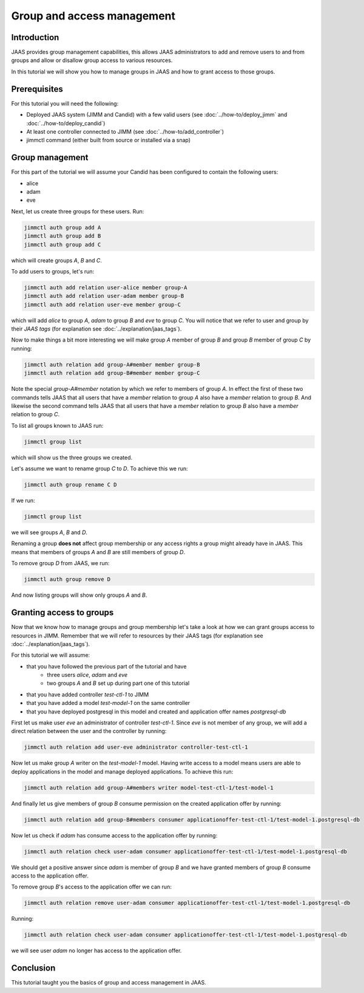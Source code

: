 Group and access management
================

Introduction
------------

JAAS provides group management capabilities, this allows JAAS 
administrators to add and remove users to and from groups and 
allow or disallow group access to various resources.

In this tutorial we will show you how to manage groups in JAAS and how to grant
access to those groups.

Prerequisites
-------------

For this tutorial you will need the following:

- Deployed JAAS system (JIMM and Candid) with a few valid users (see :doc:`../how-to/deploy_jimm` and :doc:`../how-to/deploy_candid`)
- At least one controller connected to JIMM  (see :doc:`../how-to/add_controller`)
- jimmctl command (either built from source or installed via a snap)

Group management
----------------

For this part of the tutorial we will assume your Candid has been configured
to contain the following users:

- alice
- adam
- eve

Next, let us create three groups for these users. Run: 

.. code:: console

    jimmctl auth group add A
    jimmctl auth group add B
    jimmctl auth group add C

which will create groups *A*, *B* and *C*.

To add users to groups, let's run:

.. code:: console

    jimmctl auth add relation user-alice member group-A
    jimmctl auth add relation user-adam member group-B
    jimmctl auth add relation user-eve member group-C

which will add *alice* to group *A*, *adam* to group *B* and *eve* to group *C*.
You will notice that we refer to user and group by their *JAAS tags* (for 
explanation see :doc:`../explanation/jaas_tags`).

Now to make things a bit more interesting we will make group *A* member of 
group *B* and group *B* member of group *C* by running: 

.. code:: console

    jimmctl auth relation add group-A#member member group-B
    jimmctl auth relation add group-B#member member group-C

Note the special *group-A#member* notation by which we refer to members of 
group *A*. In effect the first of these two commands tells JAAS that all users
that have a *member* relation to group *A* also have a *member* relation to
group *B*. And likewise the second command tells JAAS that all users that
have a *member* relation to group *B* also have a *member* relation to group *C*.

To list all groups known to JAAS run:

.. code:: console
    
    jimmctl group list

which will show us the three groups we created.

Let's assume we want to rename group *C* to *D*. To achieve this we run:

.. code:: console

    jimmctl auth group rename C D

If we run:

.. code:: console

    jimmctl group list

we will see groups *A*, *B* and *D*. 

Renaming a group **does not** affect group membership or any access rights a group
might already have in JAAS. This means that members of groups *A* and *B* are
still members of group *D*.

To remove group *D* from JAAS, we run:

.. code:: console

    jimmctl auth group remove D

And now listing groups will show only groups *A* and *B*.

Granting access to groups
-------------------------

Now that we know how to manage groups and group membership let's take a look
at how we can grant groups access to resources in JIMM. Remember that we
will refer to resources by their JAAS tags (for 
explanation see :doc:`../explanation/jaas_tags`).

For this tutorial we will assume:

- that you have followed the previous part of the tutorial and have
    - three users *alice*, *adam* and *eve*
    - two groups *A* and *B* set up during part one of this tutorial
- that you have added controller *test-ctl-1* to JIMM
- that you have added a model *test-model-1* on the same controller
- that you have deployed postgresql in this model and created and application offer names *postgresql-db*

First let us make user *eve* an administrator of controller *test-ctl-1*. Since
*eve* is not member of any group, we will add a direct relation between the 
user and the controller by running: 

.. code:: console

    jimmctl auth relation add user-eve administrator controller-test-ctl-1

Now let us make group *A* writer on the *test-model-1* model. Having write access
to a model means users are able to deploy applications in the model and
manage deployed applications. To achieve this run:

.. code:: console

    jimmctl auth relation add group-A#members writer model-test-ctl-1/test-model-1

And finally let us give members of group *B* consume permission on the created
application offer by running: 

.. code:: console

    jimmctl auth relation add group-B#members consumer applicationoffer-test-ctl-1/test-model-1.postgresql-db


Now let us check if *adam* has consume access to the application offer
by running: 

.. code:: console

    jimmctl auth relation check user-adam consumer applicationoffer-test-ctl-1/test-model-1.postgresql-db

We should get a positive answer since *adam* is member of group *B* and 
we have granted members of group *B* consume access to the application offer.

To remove group *B*'s access to the application offer we can run:

.. code:: console

    jimmctl auth relation remove user-adam consumer applicationoffer-test-ctl-1/test-model-1.postgresql-db

Running: 

.. code:: console

    jimmctl auth relation check user-adam consumer applicationoffer-test-ctl-1/test-model-1.postgresql-db
 
we will see user *adam* no longer has access to the application offer.

Conclusion 
----------

This tutorial taught you the basics of group and access management in JAAS. 

